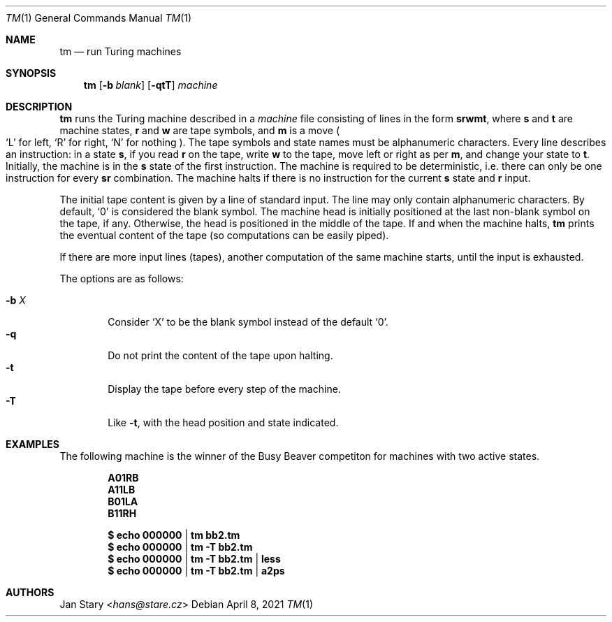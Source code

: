 .Dd April 8, 2021
.Dt TM 1
.Os
.Sh NAME
.Nm tm
.Nd run Turing machines
.Sh SYNOPSIS
.Nm
.Op Fl b Ar blank
.Op Fl qtT
.Ar machine
.Sh DESCRIPTION
.Nm
runs the Turing machine described in a
.Ar machine
file consisting of lines in the form
.Ic srwmt ,
where
.Ic s
and
.Ic t
are machine states,
.Ic r
and
.Ic w
are tape symbols, and
.Ic m
is a move
.Po
.Sq L
for left,
.Sq R
for right,
.Sq N
for nothing
.Pc .
The tape symbols and state names must be alphanumeric characters.
Every line describes an instruction:
in a state
.Ic s ,
if you read
.Ic r
on the tape, write
.Ic w
to the tape,
move left or right as per
.Ic m ,
and change your state to
.Ic t .
Initially, the machine is in the
.Ic s
state of the first instruction.
The machine is required to be deterministic,
i.e. there can only be one instruction for every
.Ic sr
combination.
The machine halts if there is no instruction for the current
.Ic s
state and
.Ic r
input.
.Pp
The initial tape content is given by a line of standard input.
The line may only contain alphanumeric characters.
By default,
.Sq 0
is considered the blank symbol.
The machine head is initially positioned at
the last non-blank symbol on the tape, if any.
Otherwise, the head is positioned in the middle of the tape.
If and when the machine halts,
.Nm
prints the eventual content of the tape
(so computations can be easily piped).
.Pp
If there are more input lines (tapes),
another computation of the same machine starts,
until the input is exhausted.
.Pp
The options are as follows:
.Pp
.Bl -tag -width xxxx -compact
.It Fl b Ar X
Consider
.Sq X
to be the blank symbol instead of the default
.Sq 0 .
.It Fl q
Do not print the content of the tape upon halting.
.It Fl t
Display the tape before every step of the machine.
.It Fl T
Like
.Fl t ,
with the head position and state indicated.
.El
.Sh EXAMPLES
The following machine is the winner of the Busy Beaver competiton
for machines with two active states.
.Pp
.Dl A01RB
.Dl A11LB
.Dl B01LA
.Dl B11RH
.Pp
.Dl $ echo 000000 | tm    bb2.tm
.Dl $ echo 000000 | tm -T bb2.tm
.Dl $ echo 000000 | tm -T bb2.tm | less
.Dl $ echo 000000 | tm -T bb2.tm | a2ps
.Sh AUTHORS
.An Jan Stary Aq Mt hans@stare.cz
